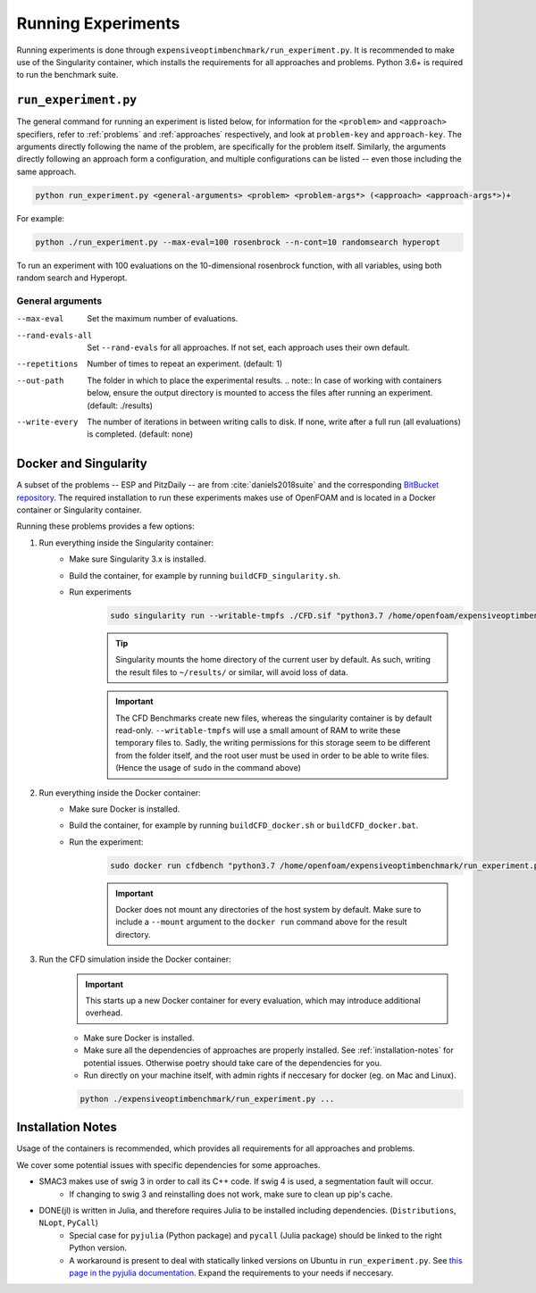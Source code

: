 Running Experiments
===================

Running experiments is done through ``expensiveoptimbenchmark/run_experiment.py``. It is recommended to make use of the Singularity container, which installs the requirements for all approaches and problems. Python 3.6+ is required to run the benchmark suite.

``run_experiment.py``
---------------------

The general command for running an experiment is listed below, for information for the ``<problem>`` and ``<approach>`` specifiers, refer to :ref:`problems` and :ref:`approaches` respectively, and look at ``problem-key`` and ``approach-key``. The arguments directly following the name of the problem, are specifically for the problem itself. Similarly, the arguments directly following an approach form a configuration, and multiple configurations can be listed -- even those including the same approach.

.. code-block:: shell

    python run_experiment.py <general-arguments> <problem> <problem-args*> (<approach> <approach-args*>)+

For example:

.. code-block:: shell

    python ./run_experiment.py --max-eval=100 rosenbrock --n-cont=10 randomsearch hyperopt

To run an experiment with 100 evaluations on the 10-dimensional rosenbrock function, with all variables, using both random search and Hyperopt.

General arguments
#################

.. '--repetitions', '--max-eval', '--out-path', '--write-every', '--rand-evals-all'

--max-eval   Set the maximum number of evaluations.
--rand-evals-all   Set ``--rand-evals`` for all approaches. If not set, each approach uses their own default.
--repetitions   Number of times to repeat an experiment. (default: 1)
--out-path   The folder in which to place the experimental results.
    .. note:: In case of working with containers below, ensure the output directory is mounted to access the files after running an experiment. (default: ./results)
--write-every   The number of iterations in between writing calls to disk. If none, write after a full run (all evaluations) is completed. (default: none)

Docker and Singularity
----------------------
A subset of the problems -- ESP and PitzDaily -- are from :cite:`daniels2018suite` and the corresponding `BitBucket repository <https://bitbucket.org/arahat/cfd-test-problem-suite/>`__. The required installation to run these experiments makes use of OpenFOAM and is located in a Docker container or Singularity container.

Running these problems provides a few options:

1. Run everything inside the Singularity container:
    - Make sure Singularity 3.x is installed.
    - Build the container, for example by running ``buildCFD_singularity.sh``.
    - Run experiments
        .. code-block:: shell
    
            sudo singularity run --writable-tmpfs ./CFD.sif "python3.7 /home/openfoam/expensiveoptimbenchmark/run_experiment.py ..."

        .. tip:: 
            Singularity mounts the home directory of the current user by default. As such, writing the result files to ``~/results/`` or similar, will avoid loss of data.

        .. important:: 
            The CFD Benchmarks create new files, whereas the singularity container is by default read-only.
            ``--writable-tmpfs`` will use a small amount of RAM to write these temporary files to.
            Sadly, the writing permissions for this storage seem to be different from the folder itself,
            and the root user must be used in order to be able to write files. (Hence the usage of ``sudo`` in the command above)

2. Run everything inside the Docker container:
    - Make sure Docker is installed.
    - Build the container, for example by running ``buildCFD_docker.sh`` or ``buildCFD_docker.bat``.
    - Run the experiment:
        .. code-block:: shell
    
            sudo docker run cfdbench "python3.7 /home/openfoam/expensiveoptimbenchmark/run_experiment.py ..."

        .. important::
            Docker does not mount any directories of the host system by default. Make sure to include a ``--mount`` argument to the ``docker run`` command above for the result directory.

3. Run the CFD simulation inside the Docker container:
    .. important:: 

        This starts up a new Docker container for every evaluation, which may introduce additional overhead.

    - Make sure Docker is installed.
    - Make sure all the dependencies of approaches are properly installed. See :ref:`installation-notes` for potential issues.
      Otherwise poetry should take care of the dependencies for you.
    - Run directly on your machine itself, with admin rights if neccesary for docker (eg. on Mac and Linux).

    .. code-block:: shell
    
        python ./expensiveoptimbenchmark/run_experiment.py ...

.. _installation-notes:

Installation Notes
------------------
Usage of the containers is recommended, which provides all requirements for all approaches and problems.

We cover some potential issues with specific dependencies for some approaches.

- SMAC3 makes use of swig 3 in order to call its C++ code. If swig 4 is used, a segmentation fault will occur.
    - If changing to swig 3 and reinstalling does not work, make sure to clean up pip's cache.
- DONE(jl) is written in Julia, and therefore requires Julia to be installed including dependencies. (``Distributions``, ``NLopt``, ``PyCall``)
    - Special case for ``pyjulia`` (Python package) and ``pycall`` (Julia package) should be linked to the right Python version.
    - A workaround is present to deal with statically linked versions on Ubuntu in ``run_experiment.py``. See `this page in the pyjulia documentation <https://pyjulia.readthedocs.io/en/latest/troubleshooting.html#your-python-interpreter-is-statically-linked-to-libpython>`__. Expand the requirements to your needs if neccesary.